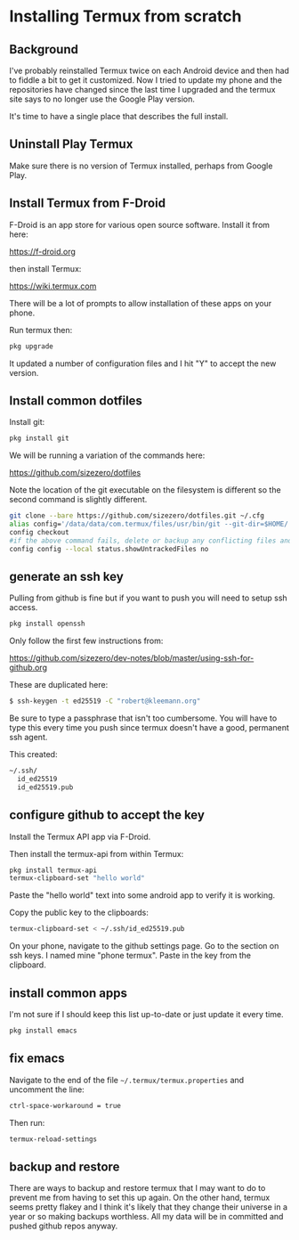
* Installing Termux from scratch

** Background

I've probably reinstalled Termux twice on each Android device and then
had to fiddle a bit to get it customized. Now I tried to update my
phone and the repositories have changed since the last time I upgraded
and the termux site says to no longer use the Google Play version.

It's time to have a single place that describes the full install.

** Uninstall Play Termux

Make sure there is no version of Termux installed, perhaps from Google Play.

** Install Termux from F-Droid

F-Droid is an app store for various open source software. Install it
from here:

https://f-droid.org

then install Termux:

https://wiki.termux.com

There will be a lot of prompts to allow installation of these apps on
your phone.

Run termux then:

#+BEGIN_SRC bash
pkg upgrade
#+END_SRC

It updated a number of configuration files and I hit "Y" to accept the
new version.

** Install common dotfiles

Install git:

#+BEGIN_SRC bash
pkg install git
#+END_SRC

We will be running a variation of the commands here:

https://github.com/sizezero/dotfiles

Note the location of the git executable on the filesystem is different
so the second command is slightly different.

#+BEGIN_SRC bash
git clone --bare https://github.com/sizezero/dotfiles.git ~/.cfg
alias config='/data/data/com.termux/files/usr/bin/git --git-dir=$HOME/.cfg/ --work-tree=$HOME'
config checkout
#if the above command fails, delete or backup any conflicting files and retry
config config --local status.showUntrackedFiles no
#+END_SRC

** generate an ssh key

Pulling from github is fine but if you want to push you will need to
setup ssh access.

#+BEGIN_SRC bash
pkg install openssh
#+END_SRC

Only follow the first few instructions from:

https://github.com/sizezero/dev-notes/blob/master/using-ssh-for-github.org

These are duplicated here:

#+BEGIN_SRC bash
$ ssh-keygen -t ed25519 -C "robert@kleemann.org"
#+END_SRC

Be sure to type a passphrase that isn't too cumbersome. You will have
to type this every time you push since termux doesn't have a good,
permanent ssh agent.

This created:

#+BEGIN_SRC bash
~/.ssh/
  id_ed25519
  id_ed25519.pub
#+END_SRC

** configure github to accept the key

Install the Termux API app via F-Droid.

Then install the termux-api from within Termux:

#+BEGIN_SRC bash
pkg install termux-api
termux-clipboard-set "hello world"
#+END_SRC

Paste the "hello world" text into some android app to verify it is working.

Copy the public key to the clipboards:

#+BEGIN_SRC bash
termux-clipboard-set < ~/.ssh/id_ed25519.pub
#+END_SRC

On your phone, navigate to the github settings page. Go to the section
on ssh keys. I named mine "phone termux". Paste in the key from the
clipboard.

** install common apps

I'm not sure if I should keep this list up-to-date or just update it
every time.

#+BEGIN_SRC bash
pkg install emacs
#+END_SRC

** fix emacs

Navigate to the end of the file =~/.termux/termux.properties= and
uncomment the line:

#+BEGIN_SRC bash
ctrl-space-workaround = true
#+END_SRC

Then run:

#+BEGIN_SRC bash
termux-reload-settings
#+END_SRC

** backup and restore

There are ways to backup and restore termux that I may want to do to
prevent me from having to set this up again. On the other hand, termux
seems pretty flakey and I think it's likely that they change their
universe in a year or so making backups worthless. All my data will be
in committed and pushed github repos anyway.
